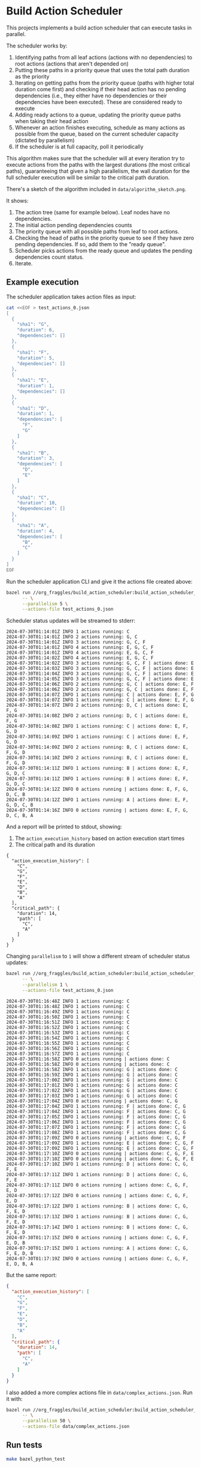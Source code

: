 * Build Action Scheduler

  This projects implements a build action scheduler that can execute tasks in
  parallel.

  The scheduler works by:
  1. Identifying paths from all leaf actions (actions with no dependencies) to
     root actions (actions that aren't depended on)
  2. Putting these paths in a priority queue that uses the total path duration
     as the priority
  3. Iterating on getting paths from the priority queue (paths with higher total
     duration come first) and checking if their head action has no pending
     dependencies (i.e., they either have no dependencies or their dependencies
     have been executed). These are considered ready to execute
  4. Adding ready actions to a queue, updating the priority queue paths when
     taking their head action
  5. Whenever an action finishes executing, schedule as many actions as possible
     from the queue, based on the current scheduler capacity (dictated by
     parallelism)
  6. If the scheduler is at full capacity, poll it periodically

  This algorithm makes sure that the scheduler will at every iteration try to
  execute actions from the paths with the largest durations (the most critical
  paths), guaranteeing that given a high parallelism, the wall duration for the
  full scheduler execution will be similar to the critical path duration.

  There's a sketch of the algorithm included in =data/algorithm_sketch.png=.

  [[file:data/algorithm_sketch.png]]

  It shows:
  1. The action tree (same for example below). Leaf nodes have no dependencies.
  2. The initial action pending dependencies counts
  3. The priority queue with all possible paths from leaf to root actions.
  4. Checking the head of paths in the priority queue to see if they have zero
     pending dependencies. If so, add them to the "ready queue".
  5. Scheduler picks actions from the ready queue and updates the pending
     dependencies count status.
  6. Iterate.

** Example execution
   The scheduler application takes action files as input:
   
   #+begin_src bash
   cat <<EOF > test_actions_0.json
   [
     {
       "sha1": "G",
       "duration": 6,
       "dependencies": []
     },
     {
       "sha1": "F",
       "duration": 5,
       "dependencies": []
     },
     {
       "sha1": "E",
       "duration": 1,
       "dependencies": []
     },
     {
       "sha1": "D",
       "duration": 1,
       "dependencies": [
         "F",
         "G"
       ]
     },
     {
       "sha1": "B",
       "duration": 3,
       "dependencies": [
         "D",
         "E"
       ]
     },
     {
       "sha1": "C",
       "duration": 10,
       "dependencies": []
     },
     {
       "sha1": "A",
       "duration": 4,
       "dependencies": [
         "B",
         "C"
       ]
     }
   ]
   EOF
   #+end_src

   Run the scheduler application CLI and give it the actions file created above:

   #+begin_src bash :results code raw
   bazel run //org_fraggles/build_action_scheduler:build_action_scheduler_bin \
         -- \
         --parallelism 5 \
         --actions-file test_actions_0.json 
   #+end_src

   Scheduler status updates will be streamed to stderr:

   #+begin_src text
   2024-07-30T01:14:01Z INFO 1 actions running: C
   2024-07-30T01:14:01Z INFO 2 actions running: G, C
   2024-07-30T01:14:01Z INFO 3 actions running: G, C, F
   2024-07-30T01:14:01Z INFO 4 actions running: E, G, C, F
   2024-07-30T01:14:01Z INFO 4 actions running: E, G, C, F
   2024-07-30T01:14:02Z INFO 4 actions running: E, G, C, F
   2024-07-30T01:14:02Z INFO 3 actions running: G, C, F | actions done: E
   2024-07-30T01:14:03Z INFO 3 actions running: G, C, F | actions done: E
   2024-07-30T01:14:04Z INFO 3 actions running: G, C, F | actions done: E
   2024-07-30T01:14:05Z INFO 3 actions running: G, C, F | actions done: E
   2024-07-30T01:14:06Z INFO 2 actions running: G, C | actions done: E, F
   2024-07-30T01:14:06Z INFO 2 actions running: G, C | actions done: E, F
   2024-07-30T01:14:07Z INFO 1 actions running: C | actions done: E, F, G
   2024-07-30T01:14:07Z INFO 1 actions running: C | actions done: E, F, G
   2024-07-30T01:14:07Z INFO 2 actions running: D, C | actions done: E, F, G
   2024-07-30T01:14:08Z INFO 2 actions running: D, C | actions done: E, F, G
   2024-07-30T01:14:08Z INFO 1 actions running: C | actions done: E, F, G, D
   2024-07-30T01:14:09Z INFO 1 actions running: C | actions done: E, F, G, D
   2024-07-30T01:14:09Z INFO 2 actions running: B, C | actions done: E, F, G, D
   2024-07-30T01:14:10Z INFO 2 actions running: B, C | actions done: E, F, G, D
   2024-07-30T01:14:11Z INFO 1 actions running: B | actions done: E, F, G, D, C
   2024-07-30T01:14:11Z INFO 1 actions running: B | actions done: E, F, G, D, C
   2024-07-30T01:14:12Z INFO 0 actions running | actions done: E, F, G, D, C, B
   2024-07-30T01:14:12Z INFO 1 actions running: A | actions done: E, F, G, D, C, B
   2024-07-30T01:14:16Z INFO 0 actions running | actions done: E, F, G, D, C, B, A
   #+end_src

   And a report will be printed to stdout, showing:
   1. The =action_execution_history= based on action execution start times
   2. The critical path and its duration

   #+begin_src text
   {
     "action_execution_history": [
       "C",
       "G",
       "F",
       "E",
       "D",
       "B",
       "A"
     ],
     "critical_path": {
       "duration": 14,
       "path": [
         "C",
         "A"
       ]
     }
   }
   #+end_src

   Changing =parallelism= to =1= will show a different stream of scheduler
   status updates:

   #+begin_src bash :results code raw
   bazel run //org_fraggles/build_action_scheduler:build_action_scheduler_bin \
         -- \
         --parallelism 1 \
         --actions-file test_actions_0.json 
   #+end_src

   #+begin_src text
   2024-07-30T01:16:48Z INFO 1 actions running: C
   2024-07-30T01:16:48Z INFO 1 actions running: C
   2024-07-30T01:16:49Z INFO 1 actions running: C
   2024-07-30T01:16:50Z INFO 1 actions running: C
   2024-07-30T01:16:51Z INFO 1 actions running: C
   2024-07-30T01:16:52Z INFO 1 actions running: C
   2024-07-30T01:16:53Z INFO 1 actions running: C
   2024-07-30T01:16:54Z INFO 1 actions running: C
   2024-07-30T01:16:55Z INFO 1 actions running: C
   2024-07-30T01:16:56Z INFO 1 actions running: C
   2024-07-30T01:16:57Z INFO 1 actions running: C
   2024-07-30T01:16:58Z INFO 0 actions running | actions done: C
   2024-07-30T01:16:58Z INFO 0 actions running | actions done: C
   2024-07-30T01:16:58Z INFO 1 actions running: G | actions done: C
   2024-07-30T01:16:59Z INFO 1 actions running: G | actions done: C
   2024-07-30T01:17:00Z INFO 1 actions running: G | actions done: C
   2024-07-30T01:17:01Z INFO 1 actions running: G | actions done: C
   2024-07-30T01:17:02Z INFO 1 actions running: G | actions done: C
   2024-07-30T01:17:03Z INFO 1 actions running: G | actions done: C
   2024-07-30T01:17:04Z INFO 0 actions running | actions done: C, G
   2024-07-30T01:17:04Z INFO 1 actions running: F | actions done: C, G
   2024-07-30T01:17:04Z INFO 1 actions running: F | actions done: C, G
   2024-07-30T01:17:05Z INFO 1 actions running: F | actions done: C, G
   2024-07-30T01:17:06Z INFO 1 actions running: F | actions done: C, G
   2024-07-30T01:17:07Z INFO 1 actions running: F | actions done: C, G
   2024-07-30T01:17:08Z INFO 1 actions running: F | actions done: C, G
   2024-07-30T01:17:09Z INFO 0 actions running | actions done: C, G, F
   2024-07-30T01:17:09Z INFO 1 actions running: E | actions done: C, G, F
   2024-07-30T01:17:09Z INFO 1 actions running: E | actions done: C, G, F
   2024-07-30T01:17:10Z INFO 0 actions running | actions done: C, G, F, E
   2024-07-30T01:17:10Z INFO 0 actions running | actions done: C, G, F, E
   2024-07-30T01:17:10Z INFO 1 actions running: D | actions done: C, G, F, E
   2024-07-30T01:17:11Z INFO 1 actions running: D | actions done: C, G, F, E
   2024-07-30T01:17:11Z INFO 0 actions running | actions done: C, G, F, E, D
   2024-07-30T01:17:12Z INFO 0 actions running | actions done: C, G, F, E, D
   2024-07-30T01:17:12Z INFO 1 actions running: B | actions done: C, G, F, E, D
   2024-07-30T01:17:13Z INFO 1 actions running: B | actions done: C, G, F, E, D
   2024-07-30T01:17:14Z INFO 1 actions running: B | actions done: C, G, F, E, D
   2024-07-30T01:17:15Z INFO 0 actions running | actions done: C, G, F, E, D, B
   2024-07-30T01:17:15Z INFO 1 actions running: A | actions done: C, G, F, E, D, B
   2024-07-30T01:17:19Z INFO 0 actions running | actions done: C, G, F, E, D, B, A
   #+end_src

   But the same report:

   #+begin_src json
   {
     "action_execution_history": [
       "C",
       "G",
       "F",
       "E",
       "D",
       "B",
       "A"
     ],
     "critical_path": {
       "duration": 14,
       "path": [
         "C",
         "A"
       ]
     }
   }
   #+end_src

   I also added a more complex actions file in =data/complex_actions.json=. Run
   it with:

   #+begin_src bash :results code raw
   bazel run //org_fraggles/build_action_scheduler:build_action_scheduler_bin \
         -- \
         --parallelism 50 \
         --actions-file data/complex_actions.json
   #+end_src

** Run tests
   #+begin_src bash :results code raw
   make bazel_python_test
   #+end_src
